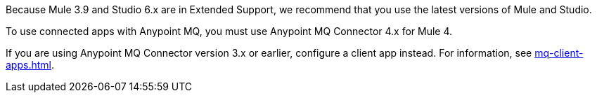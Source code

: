 //Mule Version shared
//tag::mqMuleVersion[]
Because Mule 3.9 and Studio 6.x are in Extended Support, we recommend that you use the latest versions of Mule and Studio.
//end::mqMuleVersion[]

//Connector 4.x Version shared
//tag::mqConnectorVersion[]
To use connected apps with Anypoint MQ, you must use Anypoint MQ Connector 4.x for Mule 4.
//end::mqConnectorVersion[]

//Connector 3.x Version shared
//tag::mqConnectorVersion3x[]
If you are using Anypoint MQ Connector version 3.x or earlier,
configure a client app instead.
For information, see
xref:mq-client-apps.adoc[].
//end::mqConnectorVersion3x[]
